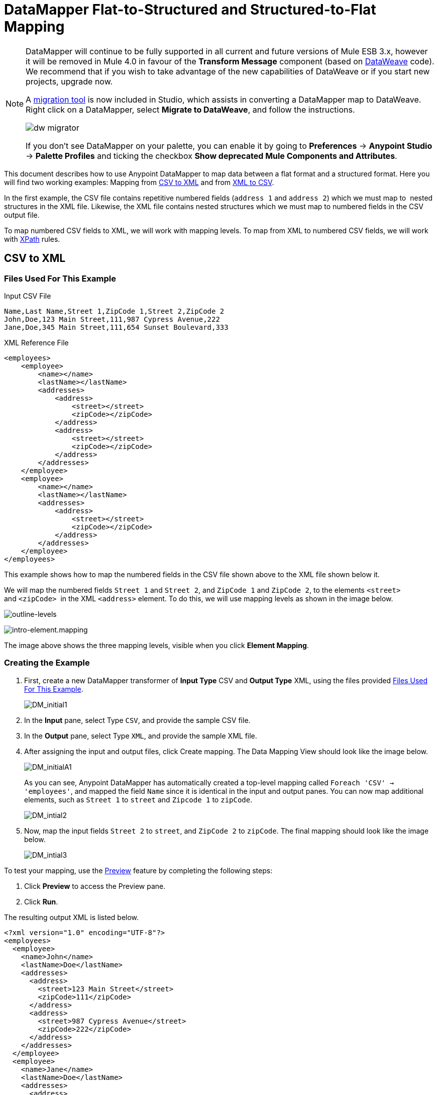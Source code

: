 = DataMapper Flat-to-Structured and Structured-to-Flat Mapping
:keywords: datamapper

[NOTE]
====
DataMapper will continue to be fully supported in all current and future versions of Mule ESB 3.x, however it will be removed in Mule 4.0 in favour of the *Transform Message* component (based on link:/mule-user-guide/v/3.8/dataweave[DataWeave] code). We recommend that if you wish to take advantage of the new capabilities of DataWeave or if you start new projects, upgrade now.

A link:/mule-user-guide/v/3.8/dataweave-migrator[migration tool] is now included in Studio, which assists in converting a DataMapper map to DataWeave. Right click on a DataMapper, select *Migrate to DataWeave*, and follow the instructions.

image:dw_migrator_script.png[dw migrator]

If you don't see DataMapper on your palette, you can enable it by going to *Preferences* -> *Anypoint Studio* -> *Palette Profiles* and ticking the checkbox *Show deprecated Mule Components and Attributes*.
====

This document describes how to use Anypoint DataMapper to map data between a flat format and a structured format. Here you will find two working examples: Mapping from <<CSV to XML>> and from <<XML to CSV>>.

In the first example, the CSV file contains repetitive numbered fields (`address 1` and `address 2`) which we must map to  nested structures in the XML file. Likewise, the XML file contains nested structures which we must map to numbered fields in the CSV output file.

To map numbered CSV fields to XML, we will work with mapping levels. To map from XML to numbered CSV fields, we will work with link:http://en.wikipedia.org/wiki/XPath[XPath] rules.

== CSV to XML

=== Files Used For This Example

.Input CSV File
[source, code, linenums]
----
Name,Last Name,Street 1,ZipCode 1,Street 2,ZipCode 2
John,Doe,123 Main Street,111,987 Cypress Avenue,222
Jane,Doe,345 Main Street,111,654 Sunset Boulevard,333
----

.XML Reference File
[source, xml, linenums]
----
<employees>
    <employee>
        <name></name>
        <lastName></lastName>
        <addresses>
            <address>
                <street></street>
                <zipCode></zipCode>
            </address>
            <address>
                <street></street>
                <zipCode></zipCode>
            </address>
        </addresses>
    </employee>
    <employee>
        <name></name>
        <lastName></lastName>
        <addresses>
            <address>
                <street></street>
                <zipCode></zipCode>
            </address>           
        </addresses>
    </employee>
</employees>
----

This example shows how to map the numbered fields in the CSV file shown above to the XML file shown below it.

We will map the numbered fields `Street 1` and `Street 2`, and `ZipCode 1` and `ZipCode 2`, to the elements `<street>` and `<zipCode>`  in the XML `<address>` element. To do this, we will use mapping levels as shown in the image below.

image:outline-levels.png[outline-levels]

image:intro-element.mapping.png[intro-element.mapping]

The image above shows the three mapping levels, visible when you click *Element Mapping*.

=== Creating the Example

. First, create a new DataMapper transformer of *Input Type* CSV and *Output Type* XML, using the files provided <<Files Used For This Example>>.
+
image:DM_initial1.png[DM_initial1]

. In the *Input* pane, select Type `CSV`, and provide the sample CSV file.

. In the *Output* pane, select Type `XML`, and provide the sample XML file.

. After assigning the input and output files, click Create mapping. The Data Mapping View should look like the image below.
+
image:DM_initialA1.png[DM_initialA1]
+
As you can see, Anypoint DataMapper has automatically created a top-level mapping called `Foreach 'CSV' -> 'employees'`, and mapped the field `Name` since it is identical in the input and output panes. You can now map additional elements, such as `Street 1` to `street` and `Zipcode 1` to `zipCode`.
+
image:DM_intial2.png[DM_intial2]

. Now, map the input fields `Street 2` to `street`, and `ZipCode 2` to `zipCode`. The final mapping should look like the image below.
+
image:DM_intial3.png[DM_intial3]

To test your mapping, use the link:/anypoint-studio/v/5/previewing-datamapper-results-on-sample-data[Preview] feature by completing the following steps:

. Click *Preview* to access the Preview pane.

. Click *Run*.

The resulting output XML is listed below.

[source, xml, linenums]
----
<?xml version="1.0" encoding="UTF-8"?>
<employees>
  <employee>
    <name>John</name>
    <lastName>Doe</lastName>
    <addresses>
      <address>
        <street>123 Main Street</street>
        <zipCode>111</zipCode>
      </address>
      <address>
        <street>987 Cypress Avenue</street>
        <zipCode>222</zipCode>
      </address>
    </addresses>
  </employee>
  <employee>
    <name>Jane</name>
    <lastName>Doe</lastName>
    <addresses>
      <address>
        <street>345 Main Street</street>
        <zipCode>111</zipCode>
      </address>
      <address>
        <street>654 Sunset Boulevard</street>
        <zipCode>333</zipCode>
      </address>
    </addresses>
  </employee>
</employees>
----

== XML to CSV

=== Files Used For This Example

.Input XML File
[source, xml, linenums]
----
<employees>
    <employee>
        <name>John</name>
        <lastName>Doe</lastName>
        <addresses>
            <address>
                <street>123 Main Street</street>
                <zipCode>111</zipCode>
            </address>
            <address>
                <street>987 Cypress Avenue</street>
                <zipCode>222</zipCode>
            </address>
        </addresses>
    </employee>
    <employee>
        <name>Jane</name>
        <lastName>Doe</lastName>
        <addresses>
            <address>
                <street>345 Main Street</street>
                <zipCode>111</zipCode>
            </address>           
            <address>
                <street>654 Sunset Boulevard</street>
                <zipCode>333</zipCode>
            </address>           
        </addresses>
    </employee>
</employees>
----

.Example CSV File For Output

[source, code, linenums]
----
Name,Last Name,Street 1,ZipCode 1, Street 2, ZipCode 2
----

In order to map from XML to CSV we will use rules, which we define in DataMapper. These rules use the link:http://en.wikipedia.org/wiki/XPath[XPath] query language for obtaining nodes in an XML document.

Using XPath, the rules fetch the values of the XML elements that you want, and feed them to DataMapper. DataMapper maps the values to whatever output fields you define in the CSV output file.

image:diagram.png[diagram]

The image above shows how XPath retrieves values stored in XML structures. The XPath expression `/addresses/address[1]/street` retrieves the contents of the `street` element in the first `address` element of `addresses`.

=== Creating the Example

. First, create a new DataMapper transformer of *Input Type* XML and *Output Type* CSV, using the files provided <<Files Used For This Example>>.
+
image:XML_initial1.png[XML_initial1]

. In the *Input* pane, select Type `XML`. Click *Generate schema from xml*, and provide the sample XML file.

. In the *Output* pane, select Type `CSV`, and provide the sample CSV file.

. After assigning the input and output files, click Create mapping. The Data Mapping View should look like the image below.
+
image:XML_initial2.png[XML_initial2]
+
As you can see, DataMapper has automatically created a top-level mapping called `Foreach 'employees' -> 'contacts'`. Because there are no top-level elements in the source XML document that populate rows in the output CSV document, this mapping is not needed, and in fact it will generate an extra row of output in the CSV if left in place.

. Delete this top-level mapping by clicking the image:remove.map.icon.png[remove.map.icon] icon. Then, create a new mapping by clicking the image:add.map.icon.png[add.map.icon] icon.

. Studio will display the *Add Mapping* window. Configure the window as outlined in the table below.

.. Window: *Add Mapping*
+
[%header%autowidth.spread]
|===
|Parameter |Value |Remarks |Configuration window image
|*Name* |`Employees` |Suggested value .3+|image:XMLaddmap1.png[XMLaddmap1]
|*Source* |`employee : employee` |Click `employee : employee` in the *Source* pane to select
|*Target* |`contacts` |Click `contacts` in the *Target* pane to select
|===
+
After creating the new mapping, the DataMapper view should look like the image below.
+
image:XML_initial3.png[XML_initial3]

As you can see, DataMapper mapped the top-level input element `employee : employee` to `contacts`, enabling you to map child elements between the two. DataMapper also mapped the field `Name`, because the name of this field is exactly the same in the input and output.

You now have to manually map the input field `lastName` to the output field `Last Name`. Click the input field, drag it to the output field, and release.

image:XMLmapping_3.png[XMLmapping_3]

To map the addresses in the input XML file to the output CSV fields `Street 1`, `Street 2`, etc., you need to create a rule for the input element `address : address`. To create the rule, right-click `address : address` in the Input pane, then select *Create Rule based on this element*.

image:create.rule.png[create.rule]

DataMapper will display the *Create a new xpath rule* window. Configure the window as outlined in the table below.

Window: *Create xpath rule*

[%header%autowidth.spread]
|===
|Parameter |Value |Remarks |Configuration window image
|*Name* |`Street1` |Suggested value .5+|image:configure.rule.1.png[configure.rule.1]
|*Type* |`string` |
|*Context* |`/employees/employee` |
|*XPath* |`/addresses/address[1]/street` |
|*Target Field* |`Street 1 : string` |
|===

After creating the rule, the DataMapper view should look like the image below.

image:XML_initial4.png[XML_initial4]

As you can see, DataMapper indicates that the rule `Street1` is in effect for mapping to the output field `Street 1`.

At this point, the output CSV file would be the following:

[source, code, linenums]
----
"John","Doe","123 Main Street","","",""
"Jane","Doe","345 Main Street","","",""
----

We have mapped the street of the first address of the first employee in the input XML file. We now have to create additional rules to map the remaining addresses and their child elements.

Following the procedure outlined above to create XPath rules, create additional rules for the `address : address` input element, using the values provided in the table below.

[%header%autowidth,width=60%]
|===
|Name (suggested) |Type |Context |XPath |Target field
|`zipCode1` |`string` |`/employee/employee` |`/addresses/address[1]/zipCode` |*ZipCode 1*
|`Street2` |`string` |`/employee/employee` |`/addresses/address[2]/street` |*Street 2*
|`zipCode2` |`string` |`/employee/employee` |`/addresses/address[2]/zipCode` |*ZipCode 2*
|===

Once you have created the rules, you have mapped all of the input elements to their corresponding output elements. The DataMapper view should look like the image below.

image:XML_initial5.png[XML_initial5]

To test your mapping, use the link:/anypoint-studio/v/5/previewing-datamapper-results-on-sample-data[Preview] feature by completing the following steps:

. Click *Preview* to go to the Preview pane.

. In the *Input data* field, type the path of the input XML file you prepared for this example, or use the ellipsis (**...**) button to select the file.

. Click *Run*.

The resulting output CSV file should be the following:

[source, code, linenums]
----
"Name","Last Name","Street 1","ZipCode 1","Street 2","ZipCode 2"
"John","Doe","123 Main Street","111","987 Cypress Avenue","222"
"Jane","Doe","345 Main Street","111","654 Sunset Boulevard","333"
----

== See Also

* Read about using in-memory databases for flat-file integration in our link:https://blogs.mulesoft.com/dev/mule-dev/using-in-memory-database-to-help-with-flat-file-integration/[MuleSoft Blog].
